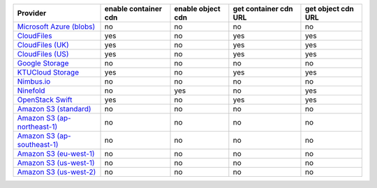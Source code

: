 ============================= ==================== ================= ===================== ==================
Provider                      enable container cdn enable object cdn get container cdn URL get object cdn URL
============================= ==================== ================= ===================== ==================
`Microsoft Azure (blobs)`_    no                   no                no                    no                
`CloudFiles`_                 yes                  no                yes                   yes               
`CloudFiles (UK)`_            yes                  no                yes                   yes               
`CloudFiles (US)`_            yes                  no                yes                   yes               
`Google Storage`_             no                   no                no                    no                
`KTUCloud Storage`_           yes                  no                yes                   yes               
`Nimbus.io`_                  no                   no                no                    no                
`Ninefold`_                   no                   yes               no                    yes               
`OpenStack Swift`_            yes                  no                yes                   yes               
`Amazon S3 (standard)`_       no                   no                no                    no                
`Amazon S3 (ap-northeast-1)`_ no                   no                no                    no                
`Amazon S3 (ap-southeast-1)`_ no                   no                no                    no                
`Amazon S3 (eu-west-1)`_      no                   no                no                    no                
`Amazon S3 (us-west-1)`_      no                   no                no                    no                
`Amazon S3 (us-west-2)`_      no                   no                no                    no                
============================= ==================== ================= ===================== ==================

.. _`Microsoft Azure (blobs)`: http://windows.azure.com/
.. _`CloudFiles`: http://www.rackspace.com/
.. _`CloudFiles (UK)`: http://www.rackspace.com/
.. _`CloudFiles (US)`: http://www.rackspace.com/
.. _`Google Storage`: http://cloud.google.com/
.. _`KTUCloud Storage`: http://www.rackspace.com/
.. _`Nimbus.io`: https://nimbus.io/
.. _`Ninefold`: http://ninefold.com/
.. _`OpenStack Swift`: http://www.rackspace.com/
.. _`Amazon S3 (standard)`: http://aws.amazon.com/s3/
.. _`Amazon S3 (ap-northeast-1)`: http://aws.amazon.com/s3/
.. _`Amazon S3 (ap-southeast-1)`: http://aws.amazon.com/s3/
.. _`Amazon S3 (eu-west-1)`: http://aws.amazon.com/s3/
.. _`Amazon S3 (us-west-1)`: http://aws.amazon.com/s3/
.. _`Amazon S3 (us-west-2)`: http://aws.amazon.com/s3/
